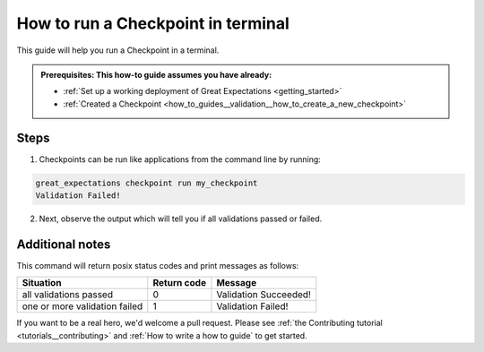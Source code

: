 .. _how_to_guides__validation__how_to_run_a_checkpoint_in_terminal:

How to run a Checkpoint in terminal
===================================

This guide will help you run a Checkpoint in a terminal.

.. admonition:: Prerequisites: This how-to guide assumes you have already:

  - :ref:`Set up a working deployment of Great Expectations <getting_started>`
  - :ref:`Created a Checkpoint <how_to_guides__validation__how_to_create_a_new_checkpoint>`

Steps
-----

1. Checkpoints can be run like applications from the command line by running:

.. code-block:: bash

    great_expectations checkpoint run my_checkpoint
    Validation Failed!

2. Next, observe the output which will tell you if all validations passed or failed.

Additional notes
----------------

This command will return posix status codes and print messages as follows:

+-------------------------------+-----------------+-----------------------+
| **Situation**                 | **Return code** | **Message**           |
+-------------------------------+-----------------+-----------------------+
| all validations passed        | 0               | Validation Succeeded! |
+-------------------------------+-----------------+-----------------------+
| one or more validation failed | 1               | Validation Failed!    |
+-------------------------------+-----------------+-----------------------+

If you want to be a real hero, we'd welcome a pull request. Please see :ref:`the Contributing tutorial <tutorials__contributing>` and :ref:`How to write a how to guide` to get started.

.. discourse::
    :topic_identifier: 226
